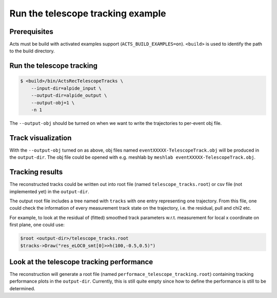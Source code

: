 Run the telescope tracking example
===============================

Prerequisites
-------------

Acts must be build with activated examples support
(``ACTS_BUILD_EXAMPLES=on``). ``<build>``
is used to identify the path to the build directory.

Run the telescope tracking
----------------------

.. code-block:: console

   $ <build>/bin/ActsRecTelescopeTracks \
       --input-dir=alpide_input \
       --output-dir=alpide_output \
       --output-obj=1 \
       -n 1

The ``--output-obj`` should be turned on when we want to write the trajectories to per-event obj file.

Track visualization
----------------------

With the ``--output-obj`` turned on as above, obj files named ``eventXXXXX-TelescopeTrack.obj`` will be produced in the ``output-dir``.
The obj file could be opened with e.g. meshlab by ``meshlab eventXXXXX-TelescopeTrack.obj``.

Tracking results
----------------------

The reconstructed tracks could be written out into root file (named ``telescope_tracks.root``) or csv file (not implemented yet) in the ``output-dir``.

The output root file includes a tree named with ``tracks`` with one entry representing one trajectory. From this file, one could check the information of every measurement track state on the trajectory,
i.e. the residual, pull and chi2 etc.

For example, to look at the residual of (fitted) smoothed track parameters w.r.t. measurement for local x coordinate on first plane, one could use:

.. code-block:: console

   $root <output-dir>/telescope_tracks.root 
   $tracks->Draw("res_eLOC0_smt[0]>>h(100,-0.5,0.5)")

Look at the telescope tracking performance
----------------------

The reconstruction will generate a root file (named ``performace_telescope_tracking.root``) containing tracking performance plots in the ``output-dir``. Currently, this is still quite empty since how to define the performance is still to be determined.
